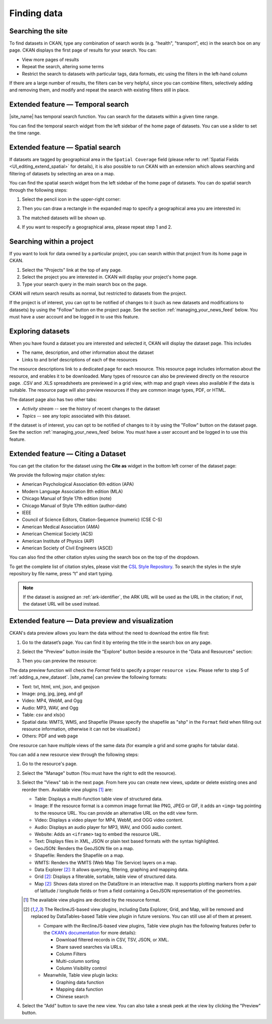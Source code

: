 Finding data
============

Searching the site
------------------

To find datasets in CKAN, type any combination of search words (e.g. "health",
"transport", etc) in the search box on any page. CKAN displays the first page
of results for your search. You can:

* View more pages of results

* Repeat the search, altering some terms

* Restrict the search to datasets with particular tags, data formats, etc using
  the filters in the left-hand column

If there are a large number of results, the filters can be very helpful, since
you can combine filters, selectively adding and removing them, and modify and
repeat the search with existing filters still in place.

.. image:: /images/search_the_site.png

Extended feature — Temporal search
----------------------------------

|site_name| has temporal search function. You can search for the datasets within a given time range.

You can find the temporal search widget from the left sidebar of the home page of datasets.
You can use a slider to set the time range.

.. image:: /images/temporal_search.png

.. _spatial_search:

Extended feature — Spatial search
---------------------------------

If datasets are tagged by geographical area in the ``Spatial Coverage`` field (please refer to
:ref:`Spatial Fields  <UI_editing_extend_spatial>` for details), it is also possible to run CKAN
with an extension which allows searching and filtering of datasets by selecting
an area on a map.

You can find the spatial search widget from the left sidebar of the home page of datasets.
You can do spatial search through the following steps:

#. Select the pencil icon in the upper-right corner:

   .. image:: /images/spatial_search_1.png

#. Then you can draw a rectangle in the expanded map to specify a geographical area you are interested in:

   .. image:: /images/spatial_search_2.jpg

#. The matched datasets will be shown up.

#. If you want to respecify a geographical area, please repeat step 1 and 2.


Searching within a project
--------------------------

If you want to look for data owned by a particular project, you can search
within that project from its home page in CKAN.

#. Select the "Projects" link at the top of any page.

#. Select the project you are interested in. CKAN will display your
   project's home page.

#. Type your search query in the main search box on the page.

CKAN will return search results as normal, but restricted to datasets from the
project.

If the project is of interest, you can opt to be notified of changes to it
(such as new datasets and modifications to datasets) by using the "Follow"
button on the project page. See the section :ref:`managing_your_news_feed`
below. You must have a user account and be logged in to use this feature.


Exploring datasets
------------------

When you have found a dataset you are interested and selected it, CKAN will
display the dataset page. This includes

* The name, description, and other information about the dataset

* Links to and brief descriptions of each of the resources

.. image:: /images/exploring_datasets.png

The resource descriptions link to a dedicated page for each resource. This
resource page includes information about the resource, and enables it to be
downloaded. Many types of resource can also be previewed directly on the
resource page. .CSV and .XLS spreadsheets are previewed in a grid view, with
map and graph views also available if the data is suitable. The resource page
will also preview resources if they are common image types, PDF, or HTML.

The dataset page also has two other tabs:

* *Activity stream* -- see the history of recent changes to the dataset

* *Topics* -- see any topic associated with this dataset.

If the dataset is of interest, you can opt to be notified of changes to it by
using the "Follow" button on the dataset page. See the section
:ref:`managing_your_news_feed` below. You must have a user account and be
logged in to use this feature.

Extended feature — Citing a Dataset
-----------------------------------

You can get the citation for the dataset using the **Cite as** widget in the bottom left corner of the dataset page:

.. image:: /images/citation.png

We provide the following major citation styles:

* American Psychological Association 6th edition (APA)
* Modern Language Association 8th edition (MLA)
* Chicago Manual of Style 17th edition (note)
* Chicago Manual of Style 17th edition (author-date)
* IEEE
* Council of Science Editors, Citation-Sequence (numeric) (CSE C-S)
* American Medical Association (AMA)
* American Chemical Society (ACS)
* American Institute of Physics (AIP)
* American Society of Civil Engineers (ASCE)

You can also find the other citation styles using the search box on the top of the dropdown.

To get the complete list of citation styles,
please visit the `CSL Style Repository <https://github.com/citation-style-language/styles/tree/f5a731144d4b0a838e66ce60cd62a92f7a9e66df>`_.
To search the styles in the style repository by file name, press “t” and start typing.

.. note::

   If the dataset is assigned an :ref:`ark-identifier`, the ARK URL will be used as the URL
   in the citation; if not, the dataset URL will be used instead.

.. _data_preview:

Extended feature — Data preview and visualization
-------------------------------------------------

CKAN's data preview allows you learn the data without the need to download the entire file first:

#. Go to the dataset’s page. You can find it by entering the title in the search box on any page.

#. Select the "Preview" button inside the "Explore" button beside a resource in
   the "Data and Resources" section:

   .. image:: /images/data_preview_1.png

#. Then you can preview the resource:

   .. image:: /images/data_preview_2.png

The data preview function will check the `Format` field to specify a proper ``resource view``.
Please refer to step 5 of :ref:`adding_a_new_dataset`. |site_name| can preview the following formats:

* Text: txt, html, xml, json, and geojson

* Image: png, jpg, jpeg, and gif

* Video: MP4, WebM, and Ogg

* Audio: MP3, WAV, and Ogg

* Table: csv and xls(x)

* Spatial data: WMTS, WMS, and Shapefile (Please specify the shapefile as "shp" in the ``Format`` field
  when filling out resource information, otherwise it can not be visualized.)

* Others: PDF and web page

.. image:: /images/data_preview_3.png

One resource can have multiple views of the same data (for example a grid and some graphs
for tabular data).

You can add a new resource view through the following steps:

#. Go to the resource's page.

#. Select the "Manage" button (You must have the right to edit the resource).

   .. image:: /images/new_preview_1.png

#. Select the "Views" tab in the next page. From here you can create new views,
   update or delete existing ones and reorder them. Available view plugins [#]_ are:

   * Table: Displays a multi-function table view of structured data.

   * Image: If the resource format is a common image format like PNG, JPEG or GIF,
     it adds an ``<img>`` tag pointing to the resource URL.
     You can provide an alternative URL on the edit view form.

   * Video: Displays a video player for MP4, WebM, and OGG video content.

   * Audio: Displays an audio player for MP3, WAV, and OGG audio content.

   * Website: Adds an ``<iframe>`` tag to embed the resource URL.

   * Text: Displays files in XML, JSON or plain text based formats with the syntax highlighted.

   * GeoJSON: Renders the GeoJSON file on a map.

   * Shapefile: Renders the Shapefile on a map.

   * WMTS: Renders the WMTS (Web Map Tile Service) layers on a map.

   * Data Explorer [#deprecated-views]_: It allows querying, filtering, graphing and mapping data.

   * Grid [#deprecated-views]_: Displays a filterable, sortable, table view of structured data.

   * Map [#deprecated-views]_: Shows data stored on the DataStore in an interactive map.
     It supports plotting markers from a pair of latitude / longitude fields or
     from a field containing a GeoJSON representation of the geometries.

   .. [#] The available view plugins are decided by the resource format.
   .. [#deprecated-views] The ReclineJS-based view plugins, including Data Explorer,
      Grid, and Map, will be removed and replaced by DataTables-based Table view plugin
      in future versions. You can still use all of them at present.

      * Compare with the ReclineJS-based view plugins, Table view plugin has the following
        features (refer to the `CKAN’s documentation <https://docs.ckan.org/en/2.10/maintaining/data-viewer.html#datatables-view>`_ for more details):

        * Download filtered records in CSV, TSV, JSON, or XML.
        * Share saved searches via URLs.
        * Column Filters
        * Multi-column sorting
        * Column Visibility control

      * Meanwhile, Table view plugin lacks:

        * Graphing data function
        * Mapping data function
        * Chinese search

   .. image:: /images/new_preview_2.png

#. Select the "Add" button to save the new view. You can also take a sneak peek at
   the view by clicking the "Preview" button.
